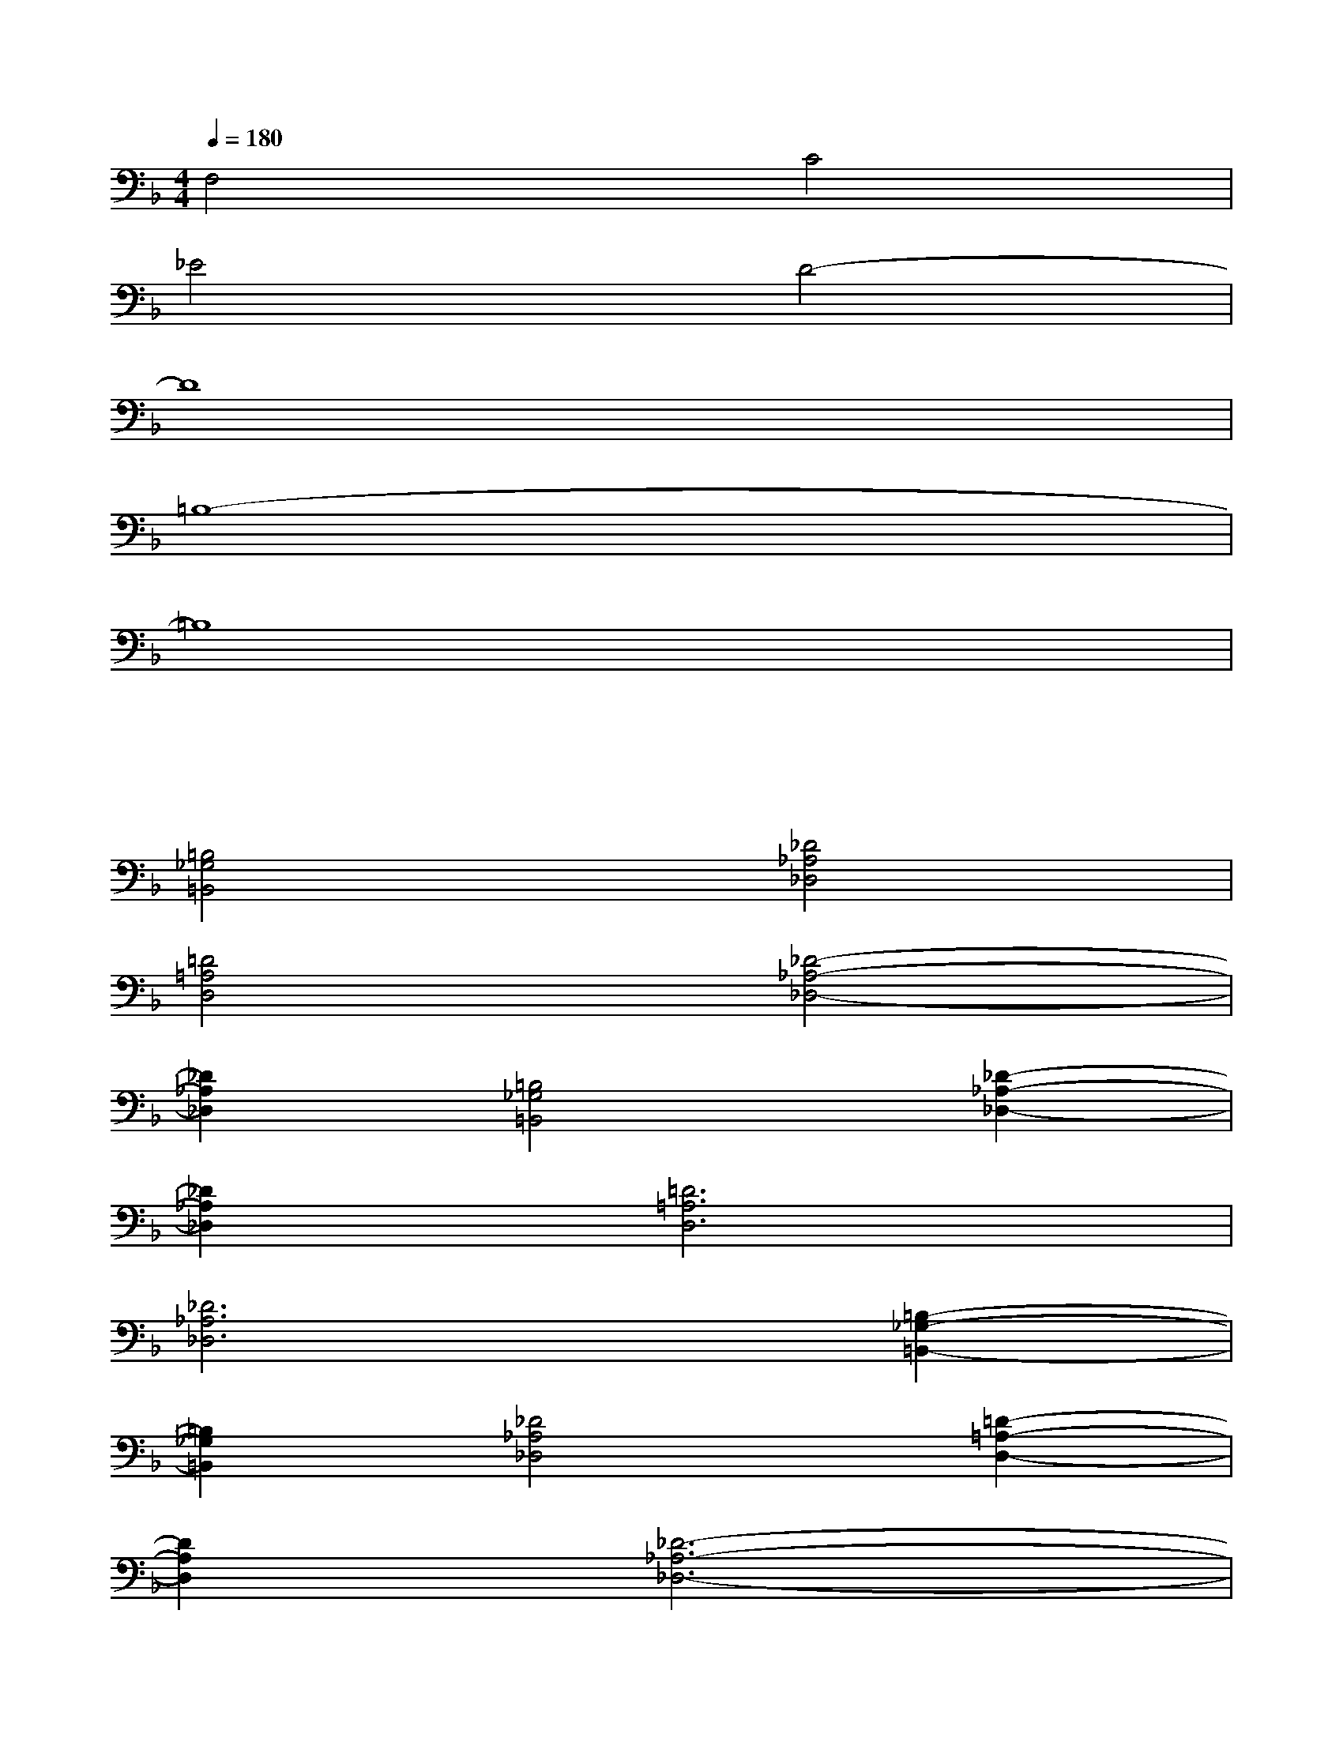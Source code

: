 X:1
T:
M:4/4
L:1/8
Q:1/4=180
K:F%1flats
V:1
F,4C4|
_E4D4-|
D8|
=B,8-|
=B,8|
xx3xx3|
[=B,4_G,4=B,,4][_D4_A,4_D,4]|
[=D4=A,4D,4][_D4-_A,4-_D,4-]|
[_D2_A,2_D,2][=B,4_G,4=B,,4][_D2-_A,2-_D,2-]|
[_D2_A,2_D,2][=D6=A,6D,6]|
[_D6_A,6_D,6][=B,2-_G,2-=B,,2-]|
[=B,2_G,2=B,,2][_D4_A,4_D,4][=D2-=A,2-D,2-]|
[D2A,2D,2][_D6-_A,6-_D,6-]|
[_D6_A,6_D,6][_B,2-F,2-B,,2-]|
[B,8-F,8-B,,8-]|
[B,8F,8B,,8]